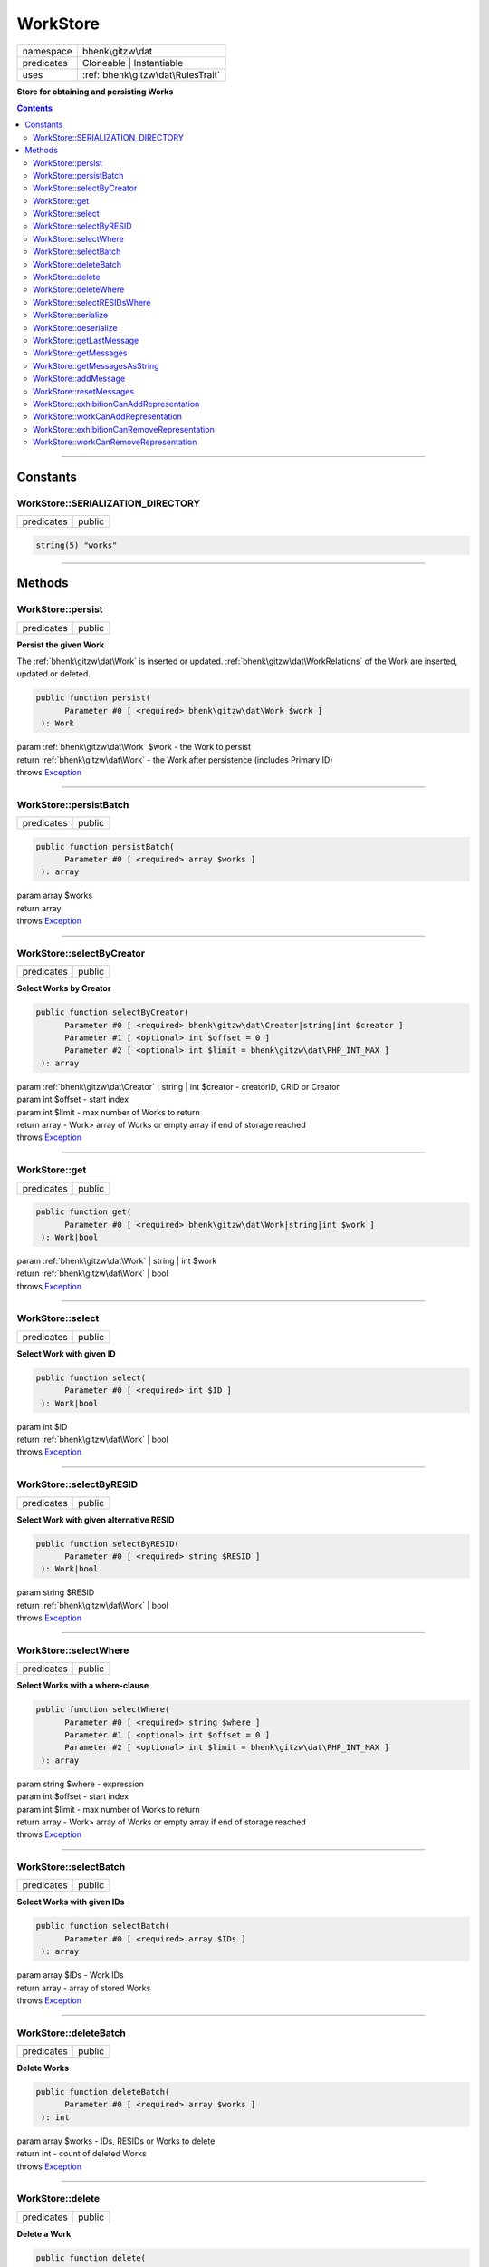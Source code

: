 .. required styles !!
.. raw:: html

    <style> .block {color:lightgrey; font-size: 0.6em; display: block; align-items: center; background-color:black; width:8em; height:8em;padding-left:7px;} </style>
    <style> .tag0 {color:grey; font-size: 0.9em; font-family: "Courier New", monospace;} </style>
    <style> .tag3 {color:grey; font-size: 0.9em; display: inline-block; width:3.1ch; font-family: "Courier New", monospace;} </style>
    <style> .tag4 {color:grey; font-size: 0.9em; display: inline-block; width:4.1ch; font-family: "Courier New", monospace;} </style>
    <style> .tag5 {color:grey; font-size: 0.9em; display: inline-block; width:5.1ch; font-family: "Courier New", monospace;} </style>
    <style> .tag6 {color:grey; font-size: 0.9em; display: inline-block; width:6.1ch; font-family: "Courier New", monospace;} </style>
    <style> .tag7 {color:grey; font-size: 0.9em; display: inline-block; width:7.1ch; font-family: "Courier New", monospace;} </style>
    <style> .tag8 {color:grey; font-size: 0.9em; display: inline-block; width:8.1ch; font-family: "Courier New", monospace;} </style>
    <style> .tag9 {color:grey; font-size: 0.9em; display: inline-block; width:9.1ch; font-family: "Courier New", monospace;} </style>
    <style> .tag10 {color:grey; font-size: 0.9em; display: inline-block; width:10.1ch; font-family: "Courier New", monospace;} </style>
    <style> .tag11 {color:grey; font-size: 0.9em; display: inline-block; width:11.1ch; font-family: "Courier New", monospace;} </style>
    <style> .tag12 {color:grey; font-size: 0.9em; display: inline-block; width:12.1ch; font-family: "Courier New", monospace;} </style>
    <style> .tagsign {color:grey; font-size: 0.9em; display: inline-block; width:3.2em;} </style>
    <style> .param {color:#005858; background-color:#F8F8F8; font-size: 0.8em; border:1px solid #D0D0D0;padding-left: 5px; padding-right: 5px;} </style>
    <style> .tech {color:#005858; background-color:#F8F8F8; font-size: 0.9em; border:1px solid #D0D0D0;padding-left: 5px; padding-right: 5px;} </style>

.. end required styles

.. required roles !!
.. role:: block
.. role:: tag0
.. role:: tag3
.. role:: tag4
.. role:: tag5
.. role:: tag6
.. role:: tag7
.. role:: tag8
.. role:: tag9
.. role:: tag10
.. role:: tag11
.. role:: tag12
.. role:: tagsign
.. role:: param
.. role:: tech

.. end required roles

.. _bhenk\gitzw\dat\WorkStore:

WorkStore
=========

.. table::
   :widths: auto
   :align: left

   ========== ================================= 
   namespace  bhenk\\gitzw\\dat                 
   predicates Cloneable | Instantiable          
   uses       :ref:`bhenk\gitzw\dat\RulesTrait` 
   ========== ================================= 


**Store for obtaining and persisting Works**


.. contents::


----


.. _bhenk\gitzw\dat\WorkStore::Constants:

Constants
+++++++++


.. _bhenk\gitzw\dat\WorkStore::SERIALIZATION_DIRECTORY:

WorkStore::SERIALIZATION_DIRECTORY
----------------------------------

.. table::
   :widths: auto
   :align: left

   ========== ====== 
   predicates public 
   ========== ====== 





.. code-block:: php

   string(5) "works" 




----


.. _bhenk\gitzw\dat\WorkStore::Methods:

Methods
+++++++


.. _bhenk\gitzw\dat\WorkStore::persist:

WorkStore::persist
------------------

.. table::
   :widths: auto
   :align: left

   ========== ====== 
   predicates public 
   ========== ====== 


**Persist the given Work**


The :ref:`bhenk\gitzw\dat\Work` is inserted or updated. :ref:`bhenk\gitzw\dat\WorkRelations` of the Work are
inserted, updated or deleted.



.. code-block:: php

   public function persist(
         Parameter #0 [ <required> bhenk\gitzw\dat\Work $work ]
    ): Work


| :tag6:`param` :ref:`bhenk\gitzw\dat\Work` :param:`$work` - the Work to persist
| :tag6:`return` :ref:`bhenk\gitzw\dat\Work`  - the Work after persistence (includes Primary ID)
| :tag6:`throws` `Exception <https://www.php.net/manual/en/class.exception.php>`_


----


.. _bhenk\gitzw\dat\WorkStore::persistBatch:

WorkStore::persistBatch
-----------------------

.. table::
   :widths: auto
   :align: left

   ========== ====== 
   predicates public 
   ========== ====== 





.. code-block:: php

   public function persistBatch(
         Parameter #0 [ <required> array $works ]
    ): array


| :tag6:`param` array :param:`$works`
| :tag6:`return` array
| :tag6:`throws` `Exception <https://www.php.net/manual/en/class.exception.php>`_


----


.. _bhenk\gitzw\dat\WorkStore::selectByCreator:

WorkStore::selectByCreator
--------------------------

.. table::
   :widths: auto
   :align: left

   ========== ====== 
   predicates public 
   ========== ====== 


**Select Works by Creator**


.. code-block:: php

   public function selectByCreator(
         Parameter #0 [ <required> bhenk\gitzw\dat\Creator|string|int $creator ]
         Parameter #1 [ <optional> int $offset = 0 ]
         Parameter #2 [ <optional> int $limit = bhenk\gitzw\dat\PHP_INT_MAX ]
    ): array


| :tag6:`param` :ref:`bhenk\gitzw\dat\Creator` | string | int :param:`$creator` - creatorID, CRID or Creator
| :tag6:`param` int :param:`$offset` - start index
| :tag6:`param` int :param:`$limit` - max number of Works to return
| :tag6:`return` array  - Work> array of Works or empty array if end of storage reached
| :tag6:`throws` `Exception <https://www.php.net/manual/en/class.exception.php>`_


----


.. _bhenk\gitzw\dat\WorkStore::get:

WorkStore::get
--------------

.. table::
   :widths: auto
   :align: left

   ========== ====== 
   predicates public 
   ========== ====== 





.. code-block:: php

   public function get(
         Parameter #0 [ <required> bhenk\gitzw\dat\Work|string|int $work ]
    ): Work|bool


| :tag6:`param` :ref:`bhenk\gitzw\dat\Work` | string | int :param:`$work`
| :tag6:`return` :ref:`bhenk\gitzw\dat\Work` | bool
| :tag6:`throws` `Exception <https://www.php.net/manual/en/class.exception.php>`_


----


.. _bhenk\gitzw\dat\WorkStore::select:

WorkStore::select
-----------------

.. table::
   :widths: auto
   :align: left

   ========== ====== 
   predicates public 
   ========== ====== 


**Select Work with given ID**


.. code-block:: php

   public function select(
         Parameter #0 [ <required> int $ID ]
    ): Work|bool


| :tag6:`param` int :param:`$ID`
| :tag6:`return` :ref:`bhenk\gitzw\dat\Work` | bool
| :tag6:`throws` `Exception <https://www.php.net/manual/en/class.exception.php>`_


----


.. _bhenk\gitzw\dat\WorkStore::selectByRESID:

WorkStore::selectByRESID
------------------------

.. table::
   :widths: auto
   :align: left

   ========== ====== 
   predicates public 
   ========== ====== 


**Select Work with given alternative RESID**


.. code-block:: php

   public function selectByRESID(
         Parameter #0 [ <required> string $RESID ]
    ): Work|bool


| :tag6:`param` string :param:`$RESID`
| :tag6:`return` :ref:`bhenk\gitzw\dat\Work` | bool
| :tag6:`throws` `Exception <https://www.php.net/manual/en/class.exception.php>`_


----


.. _bhenk\gitzw\dat\WorkStore::selectWhere:

WorkStore::selectWhere
----------------------

.. table::
   :widths: auto
   :align: left

   ========== ====== 
   predicates public 
   ========== ====== 


**Select Works with a where-clause**


.. code-block:: php

   public function selectWhere(
         Parameter #0 [ <required> string $where ]
         Parameter #1 [ <optional> int $offset = 0 ]
         Parameter #2 [ <optional> int $limit = bhenk\gitzw\dat\PHP_INT_MAX ]
    ): array


| :tag6:`param` string :param:`$where` - expression
| :tag6:`param` int :param:`$offset` - start index
| :tag6:`param` int :param:`$limit` - max number of Works to return
| :tag6:`return` array  - Work> array of Works or empty array if end of storage reached
| :tag6:`throws` `Exception <https://www.php.net/manual/en/class.exception.php>`_


----


.. _bhenk\gitzw\dat\WorkStore::selectBatch:

WorkStore::selectBatch
----------------------

.. table::
   :widths: auto
   :align: left

   ========== ====== 
   predicates public 
   ========== ====== 


**Select Works with given IDs**


.. code-block:: php

   public function selectBatch(
         Parameter #0 [ <required> array $IDs ]
    ): array


| :tag6:`param` array :param:`$IDs` - Work IDs
| :tag6:`return` array  - array of stored Works
| :tag6:`throws` `Exception <https://www.php.net/manual/en/class.exception.php>`_


----


.. _bhenk\gitzw\dat\WorkStore::deleteBatch:

WorkStore::deleteBatch
----------------------

.. table::
   :widths: auto
   :align: left

   ========== ====== 
   predicates public 
   ========== ====== 


**Delete Works**


.. code-block:: php

   public function deleteBatch(
         Parameter #0 [ <required> array $works ]
    ): int


| :tag6:`param` array :param:`$works` - IDs, RESIDs or Works to delete
| :tag6:`return` int  - count of deleted Works
| :tag6:`throws` `Exception <https://www.php.net/manual/en/class.exception.php>`_


----


.. _bhenk\gitzw\dat\WorkStore::delete:

WorkStore::delete
-----------------

.. table::
   :widths: auto
   :align: left

   ========== ====== 
   predicates public 
   ========== ====== 


**Delete a Work**


.. code-block:: php

   public function delete(
         Parameter #0 [ <required> bhenk\gitzw\dat\Work|string|int $work ]
         Parameter #1 [ <optional> bool $resetMessages = true ]
    ): int


| :tag6:`param` :ref:`bhenk\gitzw\dat\Work` | string | int :param:`$work`
| :tag6:`param` bool :param:`$resetMessages`
| :tag6:`return` int  - rows affected
| :tag6:`throws` `Exception <https://www.php.net/manual/en/class.exception.php>`_


----


.. _bhenk\gitzw\dat\WorkStore::deleteWhere:

WorkStore::deleteWhere
----------------------

.. table::
   :widths: auto
   :align: left

   ========== ====== 
   predicates public 
   ========== ====== 


**Delete Works with a where-clause**


.. code-block:: php

   public function deleteWhere(
         Parameter #0 [ <required> string $where ]
    ): int


| :tag6:`param` string :param:`$where` - expression
| :tag6:`return` int  - count of deleted Works
| :tag6:`throws` `Exception <https://www.php.net/manual/en/class.exception.php>`_


----


.. _bhenk\gitzw\dat\WorkStore::selectRESIDsWhere:

WorkStore::selectRESIDsWhere
----------------------------

.. table::
   :widths: auto
   :align: left

   ========== ====== 
   predicates public 
   ========== ====== 





.. code-block:: php

   public function selectRESIDsWhere(
         Parameter #0 [ <required> int $year ]
         Parameter #1 [ <required> bhenk\gitzw\model\WorkCategories $cat ]
         Parameter #2 [ <optional> string $owner = 'hnq' ]
    ): array


| :tag6:`param` int :param:`$year`
| :tag6:`param` :ref:`bhenk\gitzw\model\WorkCategories` :param:`$cat`
| :tag6:`param` string :param:`$owner`
| :tag6:`return` array
| :tag6:`throws` `Exception <https://www.php.net/manual/en/class.exception.php>`_


----


.. _bhenk\gitzw\dat\WorkStore::serialize:

WorkStore::serialize
--------------------

.. table::
   :widths: auto
   :align: left

   ========== ====== 
   predicates public 
   ========== ====== 


**Serialize all the Works**

| :tag12:`noinspection` DuplicatedCode


.. code-block:: php

   public function serialize(
         Parameter #0 [ <required> string $datastore ]
    ): array


| :tag6:`param` string :param:`$datastore` - directory for serialization files
| :tag6:`return` array  - [count of serialized works, count of serialized relations]
| :tag6:`throws` `Exception <https://www.php.net/manual/en/class.exception.php>`_


----


.. _bhenk\gitzw\dat\WorkStore::deserialize:

WorkStore::deserialize
----------------------

.. table::
   :widths: auto
   :align: left

   ========== ====== 
   predicates public 
   ========== ====== 


**Deserialize from serialization files and store Works and WorkRelations**


.. code-block:: php

   public function deserialize(
         Parameter #0 [ <required> string $datastore ]
    ): array


| :tag6:`param` string :param:`$datastore` - directory where to find serialization files
| :tag6:`return` array  - array[count of deserialized works, count of deserialized relations]
| :tag6:`throws` `Exception <https://www.php.net/manual/en/class.exception.php>`_


----


.. _bhenk\gitzw\dat\WorkStore::getLastMessage:

WorkStore::getLastMessage
-------------------------

.. table::
   :widths: auto
   :align: left

   ========== ====== 
   predicates public 
   ========== ====== 


**Get the last message or false if no message**


.. code-block:: php

   public function getLastMessage(): string|bool


| :tag6:`return` string | bool


----


.. _bhenk\gitzw\dat\WorkStore::getMessages:

WorkStore::getMessages
----------------------

.. table::
   :widths: auto
   :align: left

   ========== ====== 
   predicates public 
   ========== ====== 





.. code-block:: php

   public function getMessages(): array


| :tag6:`return` array


----


.. _bhenk\gitzw\dat\WorkStore::getMessagesAsString:

WorkStore::getMessagesAsString
------------------------------

.. table::
   :widths: auto
   :align: left

   ========== ====== 
   predicates public 
   ========== ====== 


.. code-block:: php

   public function getMessagesAsString(): string


| :tag6:`return` string


----


.. _bhenk\gitzw\dat\WorkStore::addMessage:

WorkStore::addMessage
---------------------

.. table::
   :widths: auto
   :align: left

   ========== ========= 
   predicates protected 
   ========== ========= 





.. code-block:: php

   protected function addMessage(
         Parameter #0 [ <required> string $message ]
    ): void


| :tag6:`param` string :param:`$message`
| :tag6:`return` void


----


.. _bhenk\gitzw\dat\WorkStore::resetMessages:

WorkStore::resetMessages
------------------------

.. table::
   :widths: auto
   :align: left

   ========== ========= 
   predicates protected 
   ========== ========= 


.. code-block:: php

   protected function resetMessages(): void


| :tag6:`return` void


----


.. _bhenk\gitzw\dat\WorkStore::exhibitionCanAddRepresentation:

WorkStore::exhibitionCanAddRepresentation
-----------------------------------------

.. table::
   :widths: auto
   :align: left

   ========== ========= 
   predicates protected 
   ========== ========= 





.. code-block:: php

   protected function exhibitionCanAddRepresentation(
         Parameter #0 [ <required> bhenk\gitzw\dat\Representation|string|int $representation ]
    ): Representation|bool


| :tag6:`param` :ref:`bhenk\gitzw\dat\Representation` | string | int :param:`$representation`
| :tag6:`return` :ref:`bhenk\gitzw\dat\Representation` | bool
| :tag6:`throws` `Exception <https://www.php.net/manual/en/class.exception.php>`_


----


.. _bhenk\gitzw\dat\WorkStore::workCanAddRepresentation:

WorkStore::workCanAddRepresentation
-----------------------------------

.. table::
   :widths: auto
   :align: left

   ========== ========= 
   predicates protected 
   ========== ========= 





.. code-block:: php

   protected function workCanAddRepresentation(
         Parameter #0 [ <required> bhenk\gitzw\dat\Representation|string|int $representation ]
    ): Representation|bool


| :tag6:`param` :ref:`bhenk\gitzw\dat\Representation` | string | int :param:`$representation`
| :tag6:`return` :ref:`bhenk\gitzw\dat\Representation` | bool
| :tag6:`throws` `Exception <https://www.php.net/manual/en/class.exception.php>`_


----


.. _bhenk\gitzw\dat\WorkStore::exhibitionCanRemoveRepresentation:

WorkStore::exhibitionCanRemoveRepresentation
--------------------------------------------

.. table::
   :widths: auto
   :align: left

   ========== ========= 
   predicates protected 
   ========== ========= 





.. code-block:: php

   protected function exhibitionCanRemoveRepresentation(
         Parameter #0 [ <required> bhenk\gitzw\dat\Representation|string|int $representation ]
    ): Representation|bool


| :tag6:`param` :ref:`bhenk\gitzw\dat\Representation` | string | int :param:`$representation`
| :tag6:`return` :ref:`bhenk\gitzw\dat\Representation` | bool
| :tag6:`throws` `Exception <https://www.php.net/manual/en/class.exception.php>`_


----


.. _bhenk\gitzw\dat\WorkStore::workCanRemoveRepresentation:

WorkStore::workCanRemoveRepresentation
--------------------------------------

.. table::
   :widths: auto
   :align: left

   ========== ========= 
   predicates protected 
   ========== ========= 





.. code-block:: php

   protected function workCanRemoveRepresentation(
         Parameter #0 [ <required> bhenk\gitzw\dat\Representation|string|int $representation ]
    ): Representation|bool


| :tag6:`param` :ref:`bhenk\gitzw\dat\Representation` | string | int :param:`$representation`
| :tag6:`return` :ref:`bhenk\gitzw\dat\Representation` | bool
| :tag6:`throws` `Exception <https://www.php.net/manual/en/class.exception.php>`_


----

:block:`no datestamp` 
